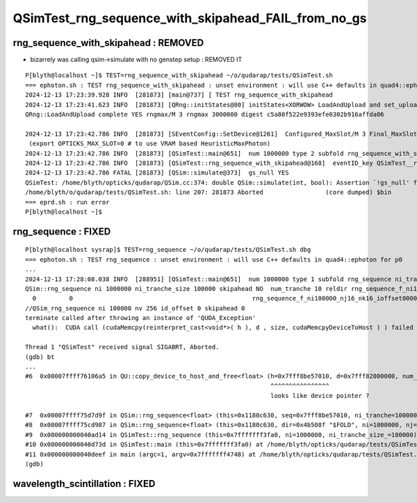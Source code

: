 QSimTest_rng_sequence_with_skipahead_FAIL_from_no_gs
========================================================


rng_sequence_with_skipahead : REMOVED
-------------------------------------------

* bizarrely was calling qsim->simulate with no genstep setup : REMOVED IT

::

    P[blyth@localhost ~]$ TEST=rng_sequence_with_skipahead ~/o/qudarap/tests/QSimTest.sh
    === ephoton.sh : TEST rng_sequence_with_skipahead : unset environment : will use C++ defaults in quad4::ephoton for p0
    2024-12-13 17:23:39.928 INFO  [281873] [main@737] [ TEST rng_sequence_with_skipahead
    2024-12-13 17:23:41.623 INFO  [281873] [QRng::initStates@80] initStates<XORWOW> LoadAndUpload and set_uploaded_states 
    QRng::LoadAndUpload complete YES rngmax/M 3 rngmax 3000000 digest c5a80f522e9393efe0302b916affda06

    2024-12-13 17:23:42.786 INFO  [281873] [SEventConfig::SetDevice@1261]  Configured_MaxSlot/M 3 Final_MaxSlot/M 3 HeuristicMaxSlot_Rounded/M 197 changed NO 
     (export OPTICKS_MAX_SLOT=0 # to use VRAM based HeuristicMaxPhoton) 
    2024-12-13 17:23:42.786 INFO  [281873] [QSimTest::main@651]  num 1000000 type 2 subfold rng_sequence_with_skipahead ni_tranche_size 100000 print_id -1
    2024-12-13 17:23:42.786 INFO  [281873] [QSimTest::rng_sequence_with_skipahead@168]  eventID_key QSimTest__rng_sequence_with_skipahead__eventID eventID 0
    2024-12-13 17:23:42.786 FATAL [281873] [QSim::simulate@373]  gs_null YES
    QSimTest: /home/blyth/opticks/qudarap/QSim.cc:374: double QSim::simulate(int, bool): Assertion `!gs_null' failed.
    /home/blyth/o/qudarap/tests/QSimTest.sh: line 207: 281873 Aborted                 (core dumped) $bin
    === eprd.sh : run error
    P[blyth@localhost ~]$ 


rng_sequence : FIXED 
-----------------------

::

    P[blyth@localhost sysrap]$ TEST=rng_sequence ~/o/qudarap/tests/QSimTest.sh dbg
    === ephoton.sh : TEST rng_sequence : unset environment : will use C++ defaults in quad4::ephoton for p0
    ...
    2024-12-13 17:28:08.038 INFO  [288951] [QSimTest::main@651]  num 1000000 type 1 subfold rng_sequence ni_tranche_size 100000 print_id -1
    QSim::rng_sequence ni 1000000 ni_tranche_size 100000 skipahead NO  num_tranche 10 reldir rng_sequence_f_ni1000000_nj16_nk16_tranche100000 nj 16 nk 16 nv(nj*nk) 256 size(ni_tranche_size*nv) 25600000 typecode f
      0         0                                                 rng_sequence_f_ni100000_nj16_nk16_ioffset000000.npy
    //QSim_rng_sequence ni 100000 nv 256 id_offset 0 skipahead 0  
    terminate called after throwing an instance of 'QUDA_Exception'
      what():  CUDA call (cudaMemcpy(reinterpret_cast<void*>( h ), d , size, cudaMemcpyDeviceToHost ) ) failed with error: 'an illegal memory access was encountered' (/home/blyth/opticks/qudarap/QU.cc:480)

    Thread 1 "QSimTest" received signal SIGABRT, Aborted.
    (gdb) bt
    ...
    #6  0x00007ffff76106a5 in QU::copy_device_to_host_and_free<float> (h=0x7fff8be57010, d=0x7fff82000000, num_items=25600000, label=0x7ffff76ceb37 "QSim::rng_sequence:num_rng") at /home/blyth/opticks/qudarap/QU.cc:480
                                                                       ^^^^^^^^^^^^^^^^ 
                                                                       looks like device pointer ? 

    #7  0x00007ffff75d7d9f in QSim::rng_sequence<float> (this=0x1180c630, seq=0x7fff8be57010, ni_tranche=100000, nv=256, id_offset=0, skipahead=false) at /home/blyth/opticks/qudarap/QSim.cc:700
    #8  0x00007ffff75cd987 in QSim::rng_sequence<float> (this=0x1180c630, dir=0x4b508f "$FOLD", ni=1000000, nj=16, nk=16, ni_tranche_size=100000, skipahead=false) at /home/blyth/opticks/qudarap/QSim.cc:767
    #9  0x000000000040ad14 in QSimTest::rng_sequence (this=0x7fffffff3fa0, ni=1000000, ni_tranche_size_=100000) at /home/blyth/opticks/qudarap/tests/QSimTest.cc:154
    #10 0x000000000040d73d in QSimTest::main (this=0x7fffffff3fa0) at /home/blyth/opticks/qudarap/tests/QSimTest.cc:661
    #11 0x000000000040deef in main (argc=1, argv=0x7fffffff4748) at /home/blyth/opticks/qudarap/tests/QSimTest.cc:766
    (gdb) 



wavelength_scintillation : FIXED
-----------------------------------





